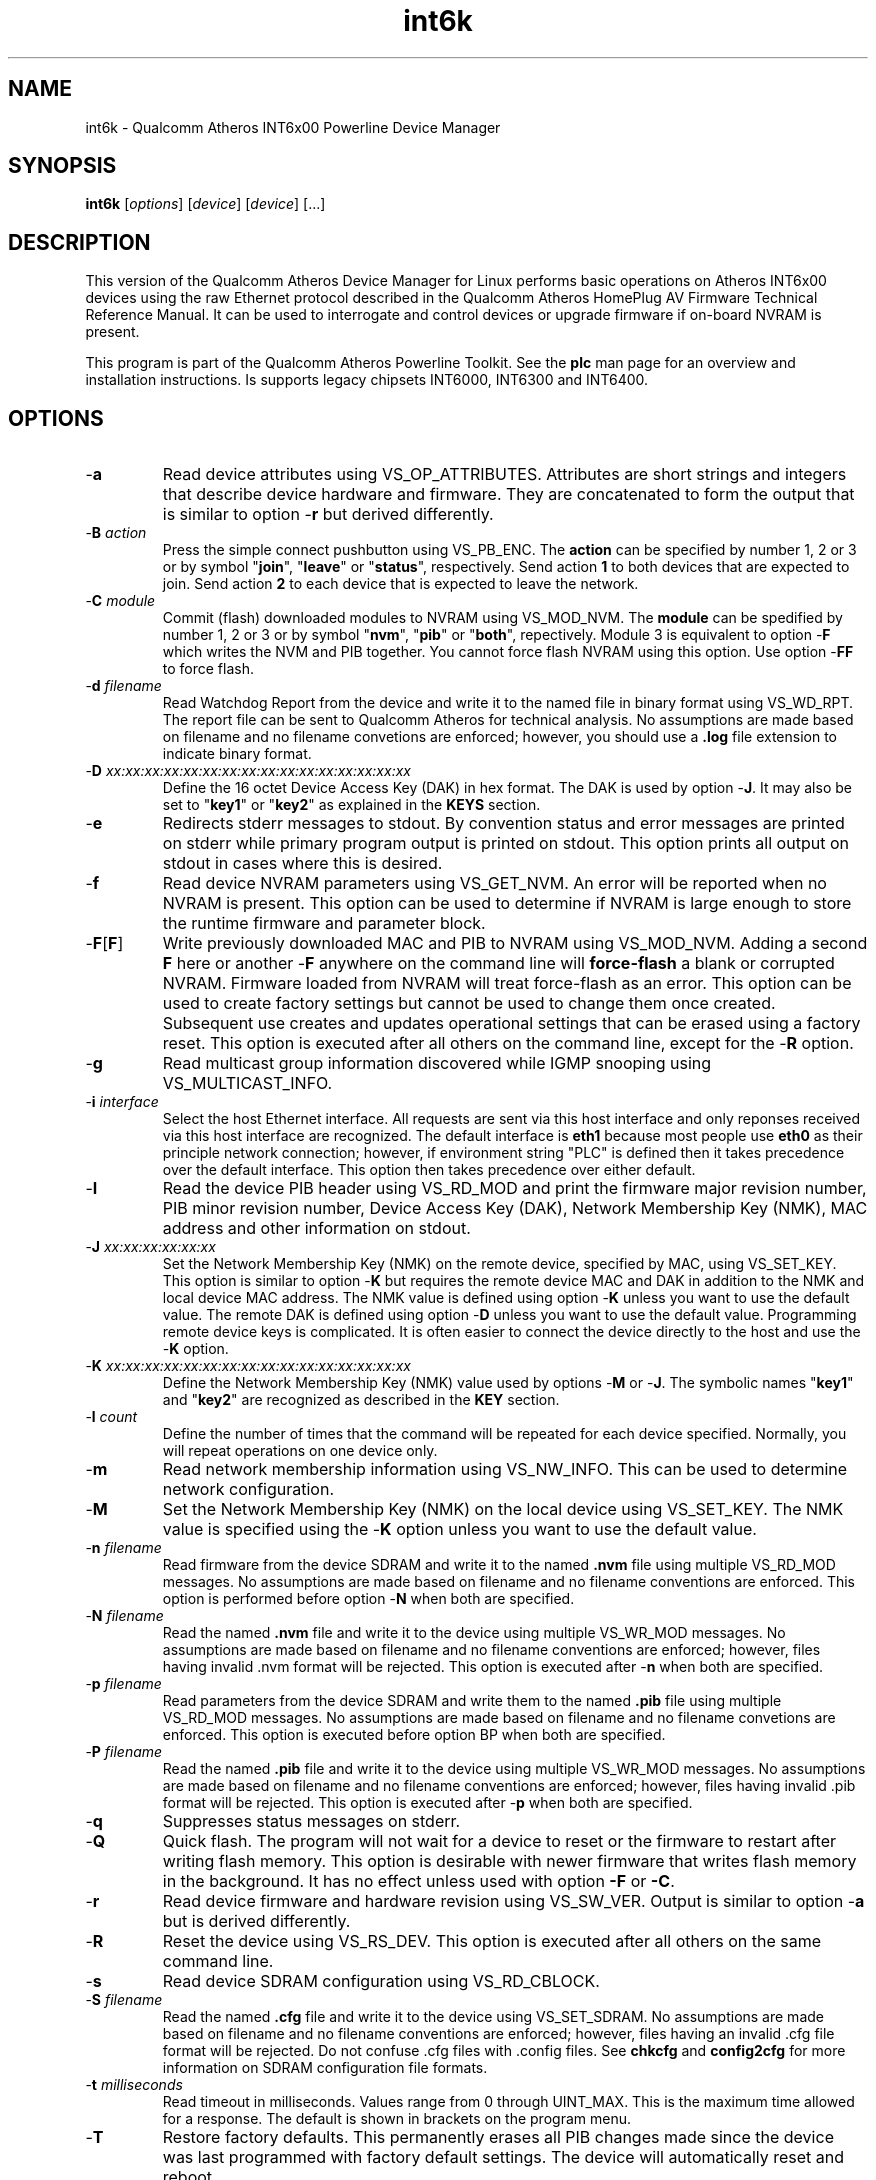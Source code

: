 .TH int6k 7 "March 2013" "plc-utils-2.1.5" "Qualcomm Atheros Powerline Toolkit"

.SH NAME
int6k - Qualcomm Atheros INT6x00 Powerline Device Manager

.SH SYNOPSIS
.BR int6k
.RI [ options ] 
.RI [ device ] 
.RI [ device ] 
[...]

.SH DESCRIPTION
This version of the Qualcomm Atheros Device Manager for Linux performs basic operations on Atheros INT6x00 devices using the raw Ethernet protocol described in the Qualcomm Atheros HomePlug AV Firmware Technical Reference Manual.
It can be used to interrogate and control devices or upgrade firmware if on-board NVRAM is present.

.PP
This program is part of the Qualcomm Atheros Powerline Toolkit.
See the \fBplc\fR man page for an overview and installation instructions.
Is supports legacy chipsets INT6000, INT6300 and INT6400.

.SH OPTIONS

.TP
.RB - a
Read device attributes using VS_OP_ATTRIBUTES.
Attributes are short strings and integers that describe device hardware and firmware.
They are concatenated to form the output that is similar to option -\fBr\fR but derived differently.

.TP
-\fBB \fIaction\fR
Press the simple connect pushbutton using VS_PB_ENC.
The \fBaction\fR can be specified by number 1, 2 or 3 or by symbol "\fBjoin\fR", "\fBleave\fR" or "\fBstatus\fR", respectively.
Send action \fB1\fR to both devices that are expected to join.
Send action \fB2\fR to each device that is expected to leave the network.

.TP
-\fBC \fImodule\fR
Commit (flash) downloaded modules to NVRAM using VS_MOD_NVM.
The \fBmodule\fR can be spedified by number 1, 2 or 3 or by symbol "\fBnvm\fR", "\fBpib\fR" or "\fBboth\fR", repectively.
Module 3 is equivalent to option -\fBF\fR which writes the NVM and PIB together.
You cannot force flash NVRAM using this option.
Use option -\fBFF\fR to force flash.

.TP
-\fBd\fR \fIfilename\fR
Read Watchdog Report from the device and write it to the named file in binary format using VS_WD_RPT.
The report file can be sent to Qualcomm Atheros for technical analysis.
No assumptions are made based on filename and no filename convetions are enforced; however, you should use a \fB.log\fR file extension to indicate binary format.

.TP
-\fBD\fR \fIxx:xx:xx:xx:xx:xx:xx:xx:xx:xx:xx:xx:xx:xx:xx:xx\fR
Define the 16 octet Device Access Key (DAK) in hex format.
The DAK is used by option -\fBJ\fR.
It may also be set to "\fBkey1\fR" or "\fBkey2\fR" as explained in the \fBKEYS\fR section.

.TP
.RB - e
Redirects stderr messages to stdout.
By convention status and error messages are printed on stderr while primary program output is printed on stdout.
This option prints all output on stdout in cases where this is desired.

.TP
.RB - f
Read device NVRAM parameters using VS_GET_NVM.
An error will be reported when no NVRAM is present.
This option can be used to determine if NVRAM is large enough to store the runtime firmware and parameter block.

.TP
.RB - F [ F ]
Write previously downloaded MAC and PIB to NVRAM using VS_MOD_NVM.
Adding a second \fBF\fR here or another -\fBF\fR anywhere on the command line will \fBforce-flash\fR a blank or corrupted NVRAM.
Firmware loaded from NVRAM will treat force-flash as an error.
This option can be used to create factory settings but cannot be used to change them once created.
Subsequent use creates and updates operational settings that can be erased using a factory reset.
This option is executed after all others on the command line, except for the -\fBR\fR option.

.TP
.RB - g
Read multicast group information discovered while IGMP snooping using VS_MULTICAST_INFO.

.TP
-\fBi\fR \fIinterface\fR
Select the host Ethernet interface.
All requests are sent via this host interface and only reponses received via this host interface are recognized.
The default interface is \fBeth1\fR because most people use \fBeth0\fR as their principle network connection; however, if environment string "PLC" is defined then it takes precedence over the default interface.
This option then takes precedence over either default.

.TP
.RB - I
Read the device PIB header using VS_RD_MOD and print the firmware major revision number, PIB minor revision number, Device Access Key (DAK), Network Membership Key (NMK), MAC address and other information on stdout.

.TP
-\fBJ \fIxx:xx:xx:xx:xx:xx\fR
Set the Network Membership Key (NMK) on the remote device, specified by MAC, using VS_SET_KEY.
This option is similar to option -\fBK\fR but requires the remote device MAC and DAK in addition to the NMK and local device MAC address.
The NMK value is defined using option -\fBK\fR unless you want to use the default value.
The remote DAK is defined using option -\fBD\fR unless you want to use the default value.
Programming remote device keys is complicated.
It is often easier to connect the device directly to the host and use the -\fBK\fR option.

.TP
-\fBK\fR \fIxx:xx:xx:xx:xx:xx:xx:xx:xx:xx:xx:xx:xx:xx:xx:xx\fR
Define the Network Membership Key (NMK) value used by options -\fBM\fR or -\fBJ\fR.
The symbolic names "\fBkey1\fR" and "\fBkey2\fR" are recognized as described in the \fBKEY\fR section.

.TP
-\fBl\fR \fIcount\fR
Define the number of times that the command will be repeated for each device specified.
Normally, you will repeat operations on one device only.

.TP
.RB - m
Read network membership information using VS_NW_INFO.
This can be used to determine network configuration.

.TP
.RB - M
Set the Network Membership Key (NMK) on the local device using VS_SET_KEY.
The NMK value is specified using the -\fBK\fR option unless you want to use the default value.

.TP 
-\fBn\fR \fIfilename\fR
Read firmware from the device SDRAM and write it to the named \fB.nvm\fR file using multiple VS_RD_MOD messages.
No assumptions are made based on filename and no filename conventions are enforced.
This option is performed before option -\fBN\fR when both are specified.

.TP 
-\fBN\fR \fIfilename\fR
Read the named \fB.nvm\fR file and write it to the device using multiple VS_WR_MOD messages.
No assumptions are made based on filename and no filename conventions are enforced; however, files having invalid .nvm format will be rejected.
This option is executed after -\fBn\fR when both are specified.

.TP
-\fBp\fR \fIfilename\fR
Read parameters from the device SDRAM and write them to the named \fB.pib\fR file using multiple VS_RD_MOD messages.
No assumptions are made based on filename and no filename convetions are enforced.
This option is executed before option \f-BP\fR when both are specified.

.TP
-\fBP\fR \fIfilename\fR
Read the named \fB.pib\fR file and write it to the device using multiple VS_WR_MOD messages.
No assumptions are made based on filename and no filename conventions are enforced; however, files having invalid .pib format will be rejected.
This option is executed after -\fBp\fR when both are specified.

.TP
.RB - q
Suppresses status messages on stderr.

.TP
.RB - Q
Quick flash.
The program will not wait for a device to reset or the firmware to restart after writing flash memory.
This option is desirable with newer firmware that writes flash memory in the background.
It has no effect unless used with option \fB-F\fR or \fB-C\fR.

.TP
.RB - r
Read device firmware and hardware revision using VS_SW_VER.
Output is similar to option -\fBa\fR but is derived differently.

.TP 
.RB - R
Reset the device using VS_RS_DEV.
This option is executed after all others on the same command line.

.TP
.RB - s
Read device SDRAM configuration using VS_RD_CBLOCK.

.TP
-\fBS\fR \fIfilename\fR
Read the named \fB.cfg\fR file and write it to the device using VS_SET_SDRAM.
No assumptions are made based on filename and no filename conventions are enforced; however, files having an invalid .cfg file format will be rejected.
Do not confuse .cfg files with .config files.
See \fBchkcfg\fR and \fBconfig2cfg\fR for more information on SDRAM configuration file formats.

.TP
-\fBt \fImilliseconds\fR
Read timeout in milliseconds.
Values range from 0 through UINT_MAX.
This is the maximum time allowed for a response.
The default is shown in brackets on the program menu.

.TP
.RB - T
Restore factory defaults.
This permanently erases all PIB changes made since the device was last programmed with factory default settings.
The device will automatically reset and reboot.

.TP
.RB - v
Print additional information on stdout.
In particular, this option dumps incoming and outgoing packets which can be saved as text files for reference.

.TP
-\fBw \fIseconds\fR
Defines the number of \fIseconds\fR to wait before repeating command line options.
This option has no effect unless option -\fBl\fR is also specified with a non-zero value.

.TP
.RB - x
Cause the program to exit on the first error instead of continuing with remaining iterations, operations or devices.
Normally, the program reports errors and moves on to the next operation, iteration or device depending on the command line.

.TP
.RB - ? ,-- help
Print program help summary on stdout.
This option takes precedence over other options on the command line.

.TP
.RB - ? ,-- version
Print program version information on stdout.
This option takes precedence over other options on the command line.
Use this option when sending screen dumps to Atheros Technical Support so that they know exactly which version of the Linux Toolkit you are using.

.SH ARGUMENTS

.TP
.IR device
The Ethernet hardware address of some powerline device.
More than one address may be specified on the command line.
If more than one address is specified then operations are performed on each device in turn.
The default address is \fBlocal\fR.
as explained in the \fBDEVICES\fR section.

.SH KEYS
Passwords are variable length character strings that end-users can remember.
Keys are fixed length binary values created by encrypting passwords.
There are two encryption algorithms for HomePlugAV.
One for DAKs and the other for NMKs.
This means that a given password will produce different keys depending on use.
This program only deals with keys because that is what powerline devices recognize.
The passwords that generated the keys are irrelevant here.

.PP
Encryption keys are tedious to type and prone to error.
For convenience, symbolic names have been assigned to common encryption keys and are recognized by options -\fBD\fR and -\fBK\fR.

.TP
.BR key1
Key for encrypted password "\fBHomePlugAV\fR".
This is "689F074B8B0275A2710B0B5779AD1630" for option \fB-D\fR and "50D3E4933F855B7040784DF815AA8DB7" for option \fB-K\fR.

.TP
.BR key2
Key for encrypted password "\fBHomePlugAV0123\fR".
This is "F084B4E8F6069FF1300C9BDB812367FF" for option \fB-D\fR and "B59319D7E8157BA001B018669CCEE30D" for option \fB-K\fR.

.TP
.BR none
Always "00000000000000000000000000000000".

.SH DEVICES
Powerline devices use Ethernet hardware, or Media Access Control (MAC), addresses.
Device addresses are 12 hexadecimal digits (\fB0123456789ABCDEFabcdef\fR) in upper, lower or mixed case.
Individual octets may be separated by colons, for clarity, but not all octets need to be seperated.
For example, "00b052000001", "00:b0:52:00:00:01" and "00b052:000001" are valid and equivalent.

.PP
These symbolic addresses are recognized by this program and may be used instead of the actual address value.

.TP
.BR all
Equivalent to "broadcast", described next.

.TP
.BR broadcast
The Ethernet broadcast address, \fBFF:FF:FF:FF:FF:FF\fR.
All devices, whether local, remote or foreign will respond to this address.

.TP
.BR local
The Atheros Local Management Address (LMA), \fB00:B0:52:00:00:01\fR.
Local Atheros powerline devices recognize this address but remote and foreign powerline devices do not.
A remote device is any poserline device at the far end of the powerline.
A foreign device is a powerline device not manufactured by Atheros.

.SH REFERENCES
See the Qualcomm Atheros HomePlug AV Firmware Technical Reference Manual for more information.

.SH DISCLAIMER
Atheros HomePlug AV Vendor Specific Management Message structure and content is proprietary to Qualcomm Atheros, Ocala FL USA.
Consequently, public information may not be available.
Qualcomm Atheros reserves the right to modify message structure or content in future firmware releases without any obligation to notify or compensate users of this program.

.SH EXAMPLES

.PP
   # int6k -n old.nvm -p old.pib -N new.nvm -P new.pib -F 01:23:45:67:89:AB 

.PP
Performs 5 operations on one device.
Uploads the firmware and PIB from the device and writes them to files \fBold.nvm\fR and \fBold.pib\fR, respectively.
Reads files \fBnew.nvm\fR and \fBnew.pib\fR and downloads them as new firmware and PIB, respectively.
Commits the downloaded firmware and PIB to NVRAM.
Operations are executed in the order just described regardless of the order specified on the command line.
If you want reading and writing to occur in a different order then you must use two or more commands to accomplish tasks in the order you want.

.PP
   # int6k -N new.nvm 01:23:45:67:89:28
   # int6k -P new.pib 01:23:45:67:89:28
   # int6k -C 3 01:23:45:67:89:28

.PP
It is not neccessary to specify all operations on one command line.
The three command lines above do essentially the same thing as the command line shown in the previou example.
Notice that this example uses -\fBC 3\fR, instead of -\fBF\fR, as an alternate way to write MAC and PIB to NVRAM.
Specifying -\fBC 1\fR, instead, would write the .nvm file only.
Specifying, -\fBC 2\fR, instead, would write the .pib file only.
THe value \fB3\fR is the logical OR of \fB1\fR and \fB2\fR.

.PP
   # int6k -N new.nvm -P new.pib -FF local

.PP
Downloads file \fBnew.nvm\fR and file \fBnew.pib\fR and force flashes the \fBlocal\fR device.
Force flashing only works on running firmware that has been downloaded and stated by the Qualcomm Atheros Boot Loader.
See \fBint6kf\fR to download, start firmware and perform a force flash in one operation.

.PP
   # int6k -MK key1
   # int6k -M

.PP
These two commands are equivalent.
They set the NMK on the local device to key1 as descripted in the \fBKEYS\fR section.
The first command resets the NMK on the local device with -\fBM\fR then specifies the NMK as \fBkey1\fR.
The second command omits the key specification since \fBkey1\fR is the program default NMK.
One could, of course, type the encryption key.

.SH SEE ALSO
.BR plc ( 7 ),
.BR int6kf ( 7 ),
.BR int6khost ( 7 ),
.BR int6kid ( 7 ),
.BR int6krate ( 7 ),
.BR int6krule ( 7 ),
.BR int6kstat ( 7 ),
.BR int6kwait ( 7 )

.SH CREDITS
 Charles Maier <charles.maier@qca.qualcomm.com>
 Nathaniel Houghton <nathaniel.houghton@qca.qualcomm.com>
